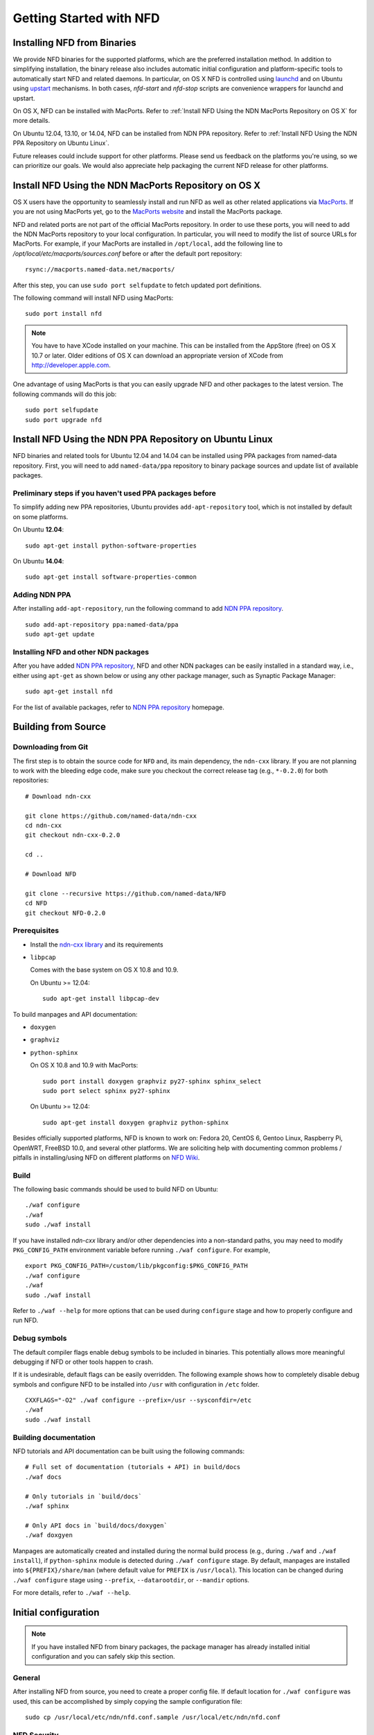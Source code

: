 Getting Started with NFD
========================

Installing NFD from Binaries
----------------------------

We provide NFD binaries for the supported platforms, which are the preferred installation
method. In addition to simplifying installation, the binary release also includes
automatic initial configuration and platform-specific tools to automatically start NFD and
related daemons.  In particular, on OS X NFD is controlled using `launchd
<https://github.com/named-data/NFD/tree/master/contrib/osx-launchd>`__ and on Ubuntu using
`upstart <https://github.com/named-data/NFD/tree/master/contrib/upstart>`__ mechanisms.
In both cases, `nfd-start` and `nfd-stop` scripts are convenience wrappers for launchd and
upstart.

On OS X, NFD can be installed with MacPorts.  Refer to :ref:`Install NFD Using the NDN
MacPorts Repository on OS X` for more details.

On Ubuntu 12.04, 13.10, or 14.04, NFD can be installed from NDN PPA repository.  Refer to
:ref:`Install NFD Using the NDN PPA Repository on Ubuntu Linux`.

Future releases could include support for other platforms.  Please send us feedback on the
platforms you're using, so we can prioritize our goals.  We would also appreciate help
packaging the current NFD release for other platforms.


.. _Install NFD Using the NDN MacPorts Repository on OS X:

Install NFD Using the NDN MacPorts Repository on OS X
-----------------------------------------------------

OS X users have the opportunity to seamlessly install and run NFD as well as other related
applications via `MacPorts <https://www.macports.org/>`_.  If you are not using MacPorts
yet, go to the `MacPorts website <https://www.macports.org/install.php>`_ and install the
MacPorts package.

NFD and related ports are not part of the official MacPorts repository. In order to use
these ports, you will need to add the NDN MacPorts repository to your local configuration.
In particular, you will need to modify the list of source URLs for MacPorts.  For example,
if your MacPorts are installed in ``/opt/local``, add the following line to
`/opt/local/etc/macports/sources.conf` before or after the default port repository:

::

    rsync://macports.named-data.net/macports/

After this step, you can use ``sudo port selfupdate`` to fetch updated port definitions.

The following command will install NFD using MacPorts:

::

    sudo port install nfd

.. note::

    You have to have XCode installed on your machine. This can be installed from the
    AppStore (free) on OS X 10.7 or later. Older editions of OS X can download an
    appropriate version of XCode from http://developer.apple.com.


One advantage of using MacPorts is that you can easily upgrade NFD and other packages to
the latest version.  The following commands will do this job:

::

    sudo port selfupdate
    sudo port upgrade nfd

.. _Install NFD Using the NDN PPA Repository on Ubuntu Linux:

Install NFD Using the NDN PPA Repository on Ubuntu Linux
--------------------------------------------------------

NFD binaries and related tools for Ubuntu 12.04 and 14.04 can be installed using PPA
packages from named-data repository.  First, you will need to add ``named-data/ppa``
repository to binary package sources and update list of available packages.

Preliminary steps if you haven't used PPA packages before
~~~~~~~~~~~~~~~~~~~~~~~~~~~~~~~~~~~~~~~~~~~~~~~~~~~~~~~~~

To simplify adding new PPA repositories, Ubuntu provides ``add-apt-repository`` tool,
which is not installed by default on some platforms.

On Ubuntu **12.04**:

::

    sudo apt-get install python-software-properties

On Ubuntu **14.04**:

::

    sudo apt-get install software-properties-common


Adding NDN PPA
~~~~~~~~~~~~~~

After installing ``add-apt-repository``, run the following command to add `NDN PPA
repository`_.

::

    sudo add-apt-repository ppa:named-data/ppa
    sudo apt-get update

Installing NFD and other NDN packages
~~~~~~~~~~~~~~~~~~~~~~~~~~~~~~~~~~~~~

After you have added `NDN PPA repository`_, NFD and other NDN packages can be easily
installed in a standard way, i.e., either using ``apt-get`` as shown below or using any
other package manager, such as Synaptic Package Manager:

::

    sudo apt-get install nfd

For the list of available packages, refer to `NDN PPA repository`_ homepage.

.. _NDN PPA repository: https://launchpad.net/~named-data/+archive/ppa

Building from Source
--------------------

Downloading from Git
~~~~~~~~~~~~~~~~~~~~

The first step is to obtain the source code for ``NFD`` and, its main dependency, the
``ndn-cxx`` library.  If you are not planning to work with the bleeding edge code, make
sure you checkout the correct release tag (e.g., ``*-0.2.0``) for both repositories:

::

    # Download ndn-cxx

    git clone https://github.com/named-data/ndn-cxx
    cd ndn-cxx
    git checkout ndn-cxx-0.2.0

    cd ..

    # Download NFD

    git clone --recursive https://github.com/named-data/NFD
    cd NFD
    git checkout NFD-0.2.0

Prerequisites
~~~~~~~~~~~~~

-  Install the `ndn-cxx library <http://named-data.net/doc/ndn-cxx/current/INSTALL.html>`_
   and its requirements

-  ``libpcap``

   Comes with the base system on OS X 10.8 and 10.9.

   On Ubuntu >= 12.04:

   ::

       sudo apt-get install libpcap-dev

To build manpages and API documentation:

-  ``doxygen``
-  ``graphviz``
-  ``python-sphinx``

   On OS X 10.8 and 10.9 with MacPorts:

   ::

       sudo port install doxygen graphviz py27-sphinx sphinx_select
       sudo port select sphinx py27-sphinx

   On Ubuntu >= 12.04:

   ::

       sudo apt-get install doxygen graphviz python-sphinx


Besides officially supported platforms, NFD is known to work on: Fedora 20, CentOS 6, Gentoo Linux,
Raspberry Pi, OpenWRT, FreeBSD 10.0, and several other platforms.  We are soliciting help
with documenting common problems / pitfalls in installing/using NFD on different platforms
on `NFD Wiki
<http://redmine.named-data.net/projects/nfd/wiki/Wiki#Installation-experiences-for-selected-platforms>`__.


Build
~~~~~

The following basic commands should be used to build NFD on Ubuntu:

::

    ./waf configure
    ./waf
    sudo ./waf install

If you have installed `ndn-cxx` library and/or other dependencies into a non-standard paths, you
may need to modify ``PKG_CONFIG_PATH`` environment variable before running ``./waf configure``.
For example,

::

    export PKG_CONFIG_PATH=/custom/lib/pkgconfig:$PKG_CONFIG_PATH
    ./waf configure
    ./waf
    sudo ./waf install


Refer to ``./waf --help`` for more options that can be used during ``configure`` stage and
how to properly configure and run NFD.

Debug symbols
~~~~~~~~~~~~~

The default compiler flags enable debug symbols to be included in binaries.  This
potentially allows more meaningful debugging if NFD or other tools happen to crash.

If it is undesirable, default flags can be easily overridden.  The following example shows
how to completely disable debug symbols and configure NFD to be installed into ``/usr``
with configuration in ``/etc`` folder.

::

    CXXFLAGS="-O2" ./waf configure --prefix=/usr --sysconfdir=/etc
    ./waf
    sudo ./waf install

Building documentation
~~~~~~~~~~~~~~~~~~~~~~

NFD tutorials and API documentation can be built using the following commands:

::

    # Full set of documentation (tutorials + API) in build/docs
    ./waf docs

    # Only tutorials in `build/docs`
    ./waf sphinx

    # Only API docs in `build/docs/doxygen`
    ./waf doxgyen


Manpages are automatically created and installed during the normal build process (e.g.,
during ``./waf`` and ``./waf install``), if ``python-sphinx`` module is detected during
``./waf configure`` stage.  By default, manpages are installed into
``${PREFIX}/share/man`` (where default value for ``PREFIX`` is ``/usr/local``). This
location can be changed during ``./waf configure`` stage using ``--prefix``,
``--datarootdir``, or ``--mandir`` options.

For more details, refer to ``./waf --help``.


Initial configuration
---------------------

.. note::
    If you have installed NFD from binary packages, the package manager has already
    installed initial configuration and you can safely skip this section.

General
~~~~~~~

After installing NFD from source, you need to create a proper config file.  If default
location for ``./waf configure`` was used, this can be accomplished by simply copying the
sample configuration file:

::

    sudo cp /usr/local/etc/ndn/nfd.conf.sample /usr/local/etc/ndn/nfd.conf

NFD Security
~~~~~~~~~~~~

NFD provides mechanisms to enable strict authorization for all management commands. In
particular, one can authorize only specific public keys to create new Faces or change the
forwarding strategy for specific namespaces. For more information about how to generate
private/public key pair, generate self-signed certificate, and use this self-signed
certificate to authorize NFD management commands refer to :ref:`How to configure NFD
security` FAQ question.

In the sample configuration file, all authorizations are disabled, effectively allowing
anybody on the local machine to issue NFD management commands. **The sample file is
intended only for demo purposes and MUST NOT be used in a production environment.**

Running
-------

**You should not run ndnd or ndnd-tlv, otherwise NFD will not work correctly**

Starting
~~~~~~~~

In order to use NFD, you need to start two separate daemons: ``nfd`` (the forwarder
itself) and ``nrd`` (RIB manager that will manage all prefix registrations).  The
recommended way is to use `nfd-start` script:

::

    nfd-start

On OS X it may ask for your keychain password or ask ``nfd/nrd wants to sign using key in
your keychain.`` Enter your keychain password and click Always Allow.

Later, you can stop NFD with ``nfd-stop`` or by simply killing the ``nfd`` process.


Connecting to remote NFDs
~~~~~~~~~~~~~~~~~~~~~~~~~

To create a UDP or TCP tunnel to remote NFD and create route toward it, use the following
command in terminal:

::

    nfdc register /ndn udp://<other host>

where ``<other host>`` is the name or IP address of the other host (e.g.,
``udp://spurs.cs.ucla.edu``). This outputs:

::

    Successful in name registration: ControlParameters(Name: /ndn, FaceId: 260, Origin: 255, Cost: 0, Flags: 1, )

The ``/ndn`` means that NFD will forward all Interests that start with ``/ndn`` through
the face to the other host.  If you only want to forward Interests with a certain prefix,
use it instead of ``/ndn``.  This only forwards Interests to the other host, but there is
no "back route" for the other host to forward Interests to you.  For that, you must go to
the other host and use ``nfdc`` to add the route.

The "back route" can also be automatically configured with ``nfd-autoreg``. For more
information refer to :doc:`manpages/nfd-autoreg`.

Playing with NFD
----------------

After you haved installed, configured, and started NFD, you can try to install and play
with the following:

Sample applications:

-  `Simple examples in ndn-cxx
   library <http://named-data.net/doc/ndn-cxx/0.2.0/examples.html>`__.
   If you have installed ndn-cxx from source, you already have compiled
   these:

   +  examples/producer
   +  examples/consumer
   +  examples/consumer-with-timer

   +  tools/ndncatchunks3
   +  tools/ndnputchunks3

-  `Introductory examples of
   NDN-CCL <http://redmine.named-data.net/projects/nfd/wiki/Getting_Started_-_Common_Client_Libraries#Install-the-Common-Client-Library>`__

Real applications and libraries:

   + `ndn-tlv-ping - Reachability Testing Tool for NDN
      <https://github.com/named-data/ndn-tlv-ping>`__
   +  `ndn-traffic-generator - Traffic Generator For
      NDN <https://github.com/named-data/ndn-traffic-generator>`__
   +  `repo-ng - Next generation of NDN
      repository <https://github.com/named-data/repo-ng>`__
   +  `ChronoChat - Multi-user NDN chat
      application <https://github.com/named-data/ChronoChat>`__
   +  `ChronoSync - Sync library for multiuser realtime applications for
      NDN <https://github.com/named-data/ChronoSync>`__
